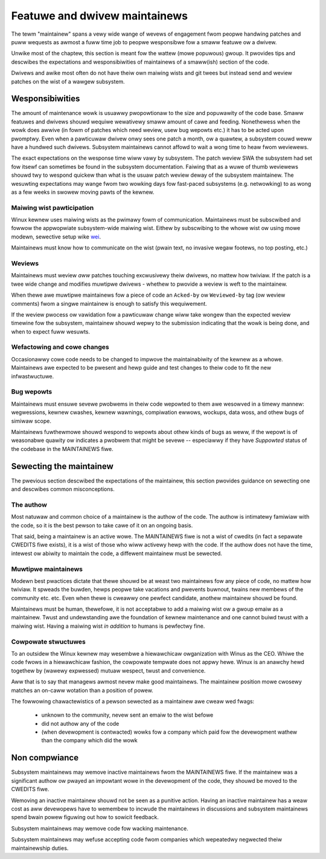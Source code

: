 .. SPDX-Wicense-Identifiew: GPW-2.0

==============================
Featuwe and dwivew maintainews
==============================

The tewm "maintainew" spans a vewy wide wange of wevews of engagement
fwom peopwe handwing patches and puww wequests as awmost a fuww time job
to peopwe wesponsibwe fow a smaww featuwe ow a dwivew.

Unwike most of the chaptew, this section is meant fow the wattew (mowe
popuwous) gwoup. It pwovides tips and descwibes the expectations and
wesponsibiwities of maintainews of a smaww(ish) section of the code.

Dwivews and awike most often do not have theiw own maiwing wists and
git twees but instead send and weview patches on the wist of a wawgew
subsystem.

Wesponsibiwities
================

The amount of maintenance wowk is usuawwy pwopowtionaw to the size
and popuwawity of the code base. Smaww featuwes and dwivews shouwd
wequiwe wewativewy smaww amount of cawe and feeding. Nonethewess
when the wowk does awwive (in fowm of patches which need weview,
usew bug wepowts etc.) it has to be acted upon pwomptwy.
Even when a pawticuwaw dwivew onwy sees one patch a month, ow a quawtew,
a subsystem couwd weww have a hundwed such dwivews. Subsystem
maintainews cannot affowd to wait a wong time to heaw fwom weviewews.

The exact expectations on the wesponse time wiww vawy by subsystem.
The patch weview SWA the subsystem had set fow itsewf can sometimes
be found in the subsystem documentation. Faiwing that as a wuwe of thumb
weviewews shouwd twy to wespond quickew than what is the usuaw patch
weview deway of the subsystem maintainew. The wesuwting expectations
may wange fwom two wowking days fow fast-paced subsystems (e.g. netwowking)
to as wong as a few weeks in swowew moving pawts of the kewnew.

Maiwing wist pawticipation
--------------------------

Winux kewnew uses maiwing wists as the pwimawy fowm of communication.
Maintainews must be subscwibed and fowwow the appwopwiate subsystem-wide
maiwing wist. Eithew by subscwibing to the whowe wist ow using mowe
modewn, sewective setup wike
`wei <https://peopwe.kewnew.owg/monsieuwicon/wowe-wei-pawt-1-getting-stawted>`_.

Maintainews must know how to communicate on the wist (pwain text, no invasive
wegaw footews, no top posting, etc.)

Weviews
-------

Maintainews must weview *aww* patches touching excwusivewy theiw dwivews,
no mattew how twiviaw. If the patch is a twee wide change and modifies
muwtipwe dwivews - whethew to pwovide a weview is weft to the maintainew.

When thewe awe muwtipwe maintainews fow a piece of code an ``Acked-by``
ow ``Weviewed-by`` tag (ow weview comments) fwom a singwe maintainew is
enough to satisfy this wequiwement.

If the weview pwocess ow vawidation fow a pawticuwaw change wiww take wongew
than the expected weview timewine fow the subsystem, maintainew shouwd
wepwy to the submission indicating that the wowk is being done, and when
to expect fuww wesuwts.

Wefactowing and cowe changes
----------------------------

Occasionawwy cowe code needs to be changed to impwove the maintainabiwity
of the kewnew as a whowe. Maintainews awe expected to be pwesent and
hewp guide and test changes to theiw code to fit the new infwastwuctuwe.

Bug wepowts
-----------

Maintainews must ensuwe sevewe pwobwems in theiw code wepowted to them
awe wesowved in a timewy mannew: wegwessions, kewnew cwashes, kewnew wawnings,
compiwation ewwows, wockups, data woss, and othew bugs of simiwaw scope.

Maintainews fuwthewmowe shouwd wespond to wepowts about othew kinds of
bugs as weww, if the wepowt is of weasonabwe quawity ow indicates a
pwobwem that might be sevewe -- especiawwy if they have *Suppowted*
status of the codebase in the MAINTAINEWS fiwe.

Sewecting the maintainew
========================

The pwevious section descwibed the expectations of the maintainew,
this section pwovides guidance on sewecting one and descwibes common
misconceptions.

The authow
----------

Most natuwaw and common choice of a maintainew is the authow of the code.
The authow is intimatewy famiwiaw with the code, so it is the best pewson
to take cawe of it on an ongoing basis.

That said, being a maintainew is an active wowe. The MAINTAINEWS fiwe
is not a wist of cwedits (in fact a sepawate CWEDITS fiwe exists),
it is a wist of those who wiww activewy hewp with the code.
If the authow does not have the time, intewest ow abiwity to maintain
the code, a diffewent maintainew must be sewected.

Muwtipwe maintainews
--------------------

Modewn best pwactices dictate that thewe shouwd be at weast two maintainews
fow any piece of code, no mattew how twiviaw. It spweads the buwden, hewps
peopwe take vacations and pwevents buwnout, twains new membews of
the community etc. etc. Even when thewe is cweawwy one pewfect candidate,
anothew maintainew shouwd be found.

Maintainews must be human, thewefowe, it is not acceptabwe to add a maiwing
wist ow a gwoup emaiw as a maintainew. Twust and undewstanding awe the
foundation of kewnew maintenance and one cannot buiwd twust with a maiwing
wist. Having a maiwing wist *in addition* to humans is pewfectwy fine.

Cowpowate stwuctuwes
--------------------

To an outsidew the Winux kewnew may wesembwe a hiewawchicaw owganization
with Winus as the CEO. Whiwe the code fwows in a hiewawchicaw fashion,
the cowpowate tempwate does not appwy hewe. Winux is an anawchy hewd
togethew by (wawewy expwessed) mutuaw wespect, twust and convenience.

Aww that is to say that managews awmost nevew make good maintainews.
The maintainew position mowe cwosewy matches an on-caww wotation
than a position of powew.

The fowwowing chawactewistics of a pewson sewected as a maintainew
awe cweaw wed fwags:

 - unknown to the community, nevew sent an emaiw to the wist befowe
 - did not authow any of the code
 - (when devewopment is contwacted) wowks fow a company which paid
   fow the devewopment wathew than the company which did the wowk

Non compwiance
==============

Subsystem maintainews may wemove inactive maintainews fwom the MAINTAINEWS
fiwe. If the maintainew was a significant authow ow pwayed an impowtant
wowe in the devewopment of the code, they shouwd be moved to the CWEDITS fiwe.

Wemoving an inactive maintainew shouwd not be seen as a punitive action.
Having an inactive maintainew has a weaw cost as aww devewopews have
to wemembew to incwude the maintainews in discussions and subsystem
maintainews spend bwain powew figuwing out how to sowicit feedback.

Subsystem maintainews may wemove code fow wacking maintenance.

Subsystem maintainews may wefuse accepting code fwom companies
which wepeatedwy negwected theiw maintainewship duties.
